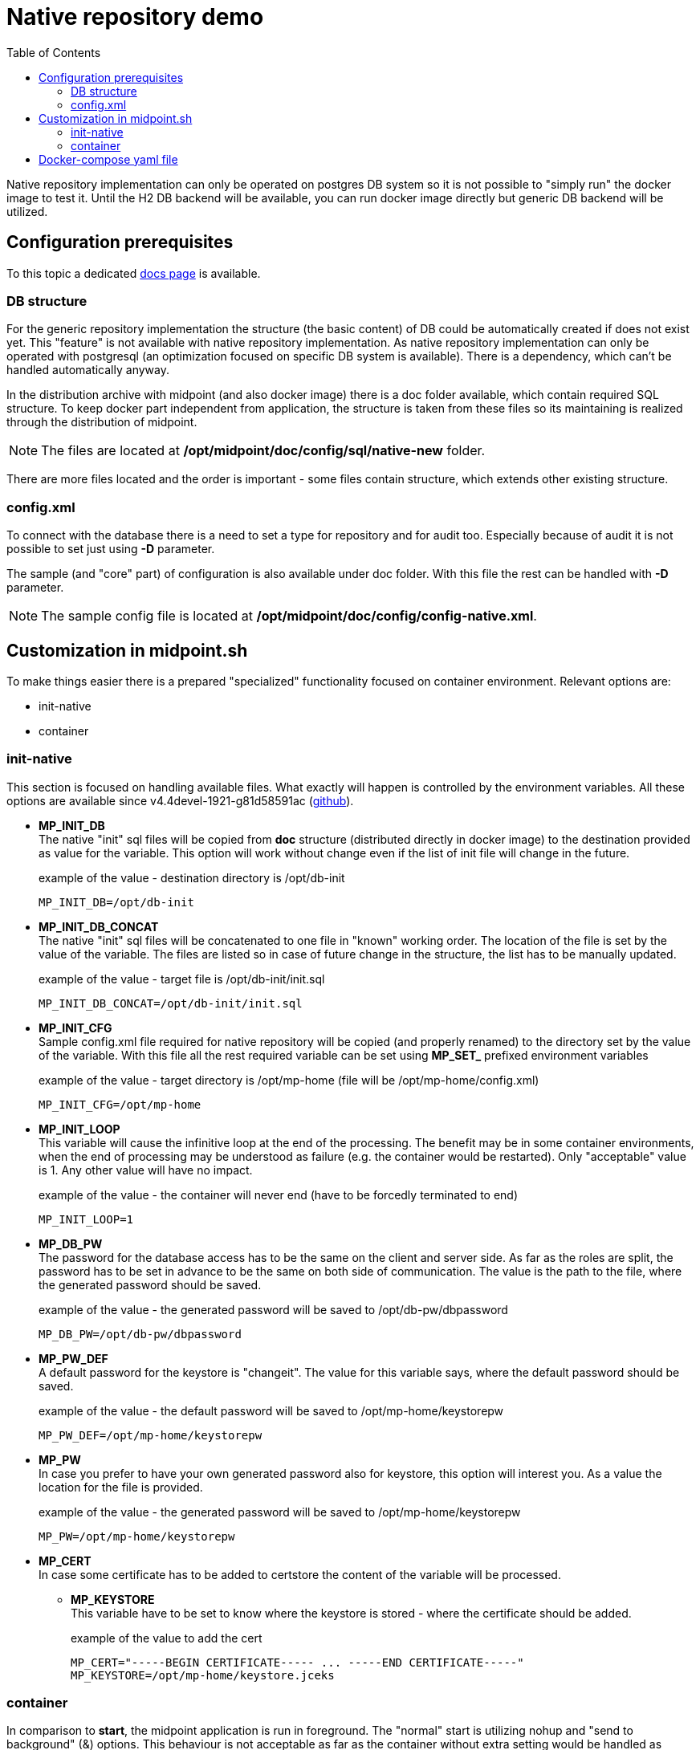 = Native repository demo
:toc:
:page-since: "4.4"

Native repository implementation can only be operated on postgres DB system so it is not possible to "simply run" the docker image to test it. 
Until the H2 DB backend will be available, you can run docker image directly but generic DB backend will be utilized.

== Configuration prerequisites

To this topic a dedicated xref:/midpoint/reference/repository/native-postgresql/usage/[docs page] is available.

=== DB structure

For the generic repository implementation the structure (the basic content) of DB could be automatically created if does not exist yet.
This "feature" is not available with native repository implementation.
As native repository implementation can only be operated with postgresql (an optimization focused on specific DB system is available). 
There is a dependency, which can't be handled automatically anyway.

In the distribution archive with midpoint (and also docker image) there is a doc folder available, which contain required SQL structure.
To keep docker part independent from application, the structure is taken from these files so its maintaining is realized through the distribution of midpoint.

NOTE: The files are located at */opt/midpoint/doc/config/sql/native-new* folder.

There are more files located and the order is important - some files contain structure, which extends other existing structure.

=== config.xml

To connect with the database there is a need to set a type for repository and for audit too.
Especially because of audit it is not possible to set just using *-D* parameter.

The sample (and "core" part) of configuration is also available under doc folder.
With this file the rest can be handled with *-D* parameter.

NOTE: The sample config file is located at */opt/midpoint/doc/config/config-native.xml*.

== Customization in midpoint.sh

To make things easier there is a prepared "specialized" functionality focused on container environment.
Relevant options are:

* init-native
* container

=== init-native

This section is focused on handling available files.
What exactly will happen is controlled by the environment variables.
All these options are available since v4.4devel-1921-g81d58591ac (link:https://github.com/Evolveum/midpoint/blob/81d58591ac597c10c43dbf5b62e43b1f57b191bc/dist/src/main/bin/midpoint.sh#L77-L88[github]).

* *MP_INIT_DB* +
The native "init" sql files will be copied from *doc* structure (distributed directly in docker image) to the destination provided as value for the variable.
This option will work without change even if the list of init file will change in the future.
+
.example of the value - destination directory is /opt/db-init
[source]
MP_INIT_DB=/opt/db-init

* *MP_INIT_DB_CONCAT* +
The native "init" sql files will be concatenated to one file in "known" working order.
The location of the file is set by the value of the variable.
The files are listed so in case of future change in the structure, the list has to be manually updated.
+
.example of the value - target file is /opt/db-init/init.sql
[source]
MP_INIT_DB_CONCAT=/opt/db-init/init.sql

* *MP_INIT_CFG* +
Sample config.xml file required for native repository will be copied (and properly renamed) to the directory set by the value of the variable.
With this file all the rest required variable can be set using *MP_SET_* prefixed environment variables
+
.example of the value - target directory is /opt/mp-home (file will be /opt/mp-home/config.xml)
[source]
MP_INIT_CFG=/opt/mp-home

* *MP_INIT_LOOP* +
This variable will cause the infinitive loop at the end of the processing.
The benefit may be in some container environments, when the end of processing may be understood as failure (e.g. the container would be restarted).
Only "acceptable" value is 1.
Any other value will have no impact.
+
.example of the value - the container will never end (have to be forcedly terminated to end)
[source]
MP_INIT_LOOP=1

* *MP_DB_PW* +
The password for the database access has to be the same on the client and server side. 
As far as the roles are split, the password has to be set in advance to be the same on both side of communication.
The value is the path to the file, where the generated password should be saved.
+
.example of the value - the generated password will be saved to /opt/db-pw/dbpassword
[source]
MP_DB_PW=/opt/db-pw/dbpassword

* *MP_PW_DEF* +
A default password for the keystore is "changeit".
The value for this variable says, where the default password should be saved.
+
.example of the value - the default password will be saved to /opt/mp-home/keystorepw
[source]
MP_PW_DEF=/opt/mp-home/keystorepw

* *MP_PW* +
In case you prefer to have your own generated password also for keystore, this option will interest you. 
As a value the location for the file is provided.
+
.example of the value - the generated password will be saved to /opt/mp-home/keystorepw
[source]
MP_PW=/opt/mp-home/keystorepw

* *MP_CERT* +
In case some certificate has to be added to certstore the content of the variable will be processed.
** *MP_KEYSTORE* +
This variable have to be set to know where the keystore is stored - where the certificate should be added.
+
.example of the value to add the cert
[source]
----
MP_CERT="-----BEGIN CERTIFICATE----- ... -----END CERTIFICATE-----"
MP_KEYSTORE=/opt/mp-home/keystore.jceks
----

=== container

In comparison to *start*, the midpoint application is run in foreground.
The "normal" start is utilizing nohup and "send to background" (&) options.
This behaviour is not acceptable as far as the container without extra setting would be handled as terminated (main PID would ends almost immediately).
With keeping application in foreground the container is properly handled as running.

Starting the application

* bash syntax +
[source,bash]
/opt/midpoint/bin/midpoint.sh container

* docker syntax +
[source,docker]
command: [ "/opt/midpoint/bin/midpoint.sh", "container" ]

== Docker-compose yaml file

The following docker-compose configuration file can be used to run a working environment with postgres DB backend including the native repository implementation.
There is example with link:https://docs.evolveum.com/midpoint/reference/deployment/post-initial-import/[post-initial-object].

Once the *MP_ENTRY_POINT* is used, it is pointing to the folder in the container's filesystem, which is handled as read only source for post-initial-objects.
The objects are copied to proper midpoint's structure before starting the midpoint instance.
This way the post-initial-objects can be re-use several times with the same behaviour all the time.

[NOTE]
====
In theory you can mount it directly to the midpoint's structure but the resulting behaviour will be, the most probably, a little bit different than expected.
With the first run there can be two possible situations:

* the mount point will be in "writable" mode +
In that case the file will be renamed with adding suffix *._done* and respective next run (with new container) will be ignoring the files.

* the mount point will be read-only mode +
The midpoint start will fail and it will not be possible to rename the file, which is handled as critical error.
====

If the post-initial objects are not needed the following lines can be removed:

[source]
     - MP_ENTRY_POINT=/opt/midpoint-dirs-docker-entrypoint

[source]
     - ./midpoint_server/container_files/mp-home:/opt/midpoint-dirs-docker-entrypoint/:ro

In case the lines is kept in the example, the folder *./midpoint_server/container_files/mp-home* have to exists (or the path have to be changed to the existing one) otherwise docker-compose will fail to start.

[TIP]
====
The MP_VER variable is used in the config file.
In case the variable is not set the "latest" is used as default.
For the specific version you can set this variable before (or during) the docker-compose command start.

.example of run with default (latest) version
[source,bash]
docker-compose up

.example of run with specific version
[source,bash]
MP_VER=4.4 docker-compose up
====

.example of "simple" environment with post-initial-objects & root CA cert used by Let's encrypt
[source,docker-compose]
----
version: "3.3"

services:
  data_init:
    image: evolveum/midpoint:${MP_VER:-latest}
    command: [ "/opt/midpoint/bin/midpoint.sh", "init-native" ]
    environment:
     - MP_INIT_DB_CONCAT=/opt/db-init/init.sql
     - MP_INIT_CFG=/opt/mp-home
     - MP_DB_PW=/opt/db-pw/dbpassword
     - MP_PW_DEF=/opt/mp-home/keystorepw
     - MP_KEYSTORE=/opt/mp-home/keystore.jceks
     - |
       MP_CERT=-----BEGIN CERTIFICATE-----
       MIIFazCCA1OgAwIBAgIRAIIQz7DSQONZRGPgu2OCiwAwDQYJKoZIhvcNAQELBQAw
       TzELMAkGA1UEBhMCVVMxKTAnBgNVBAoTIEludGVybmV0IFNlY3VyaXR5IFJlc2Vh
       cmNoIEdyb3VwMRUwEwYDVQQDEwxJU1JHIFJvb3QgWDEwHhcNMTUwNjA0MTEwNDM4
       WhcNMzUwNjA0MTEwNDM4WjBPMQswCQYDVQQGEwJVUzEpMCcGA1UEChMgSW50ZXJu
       ZXQgU2VjdXJpdHkgUmVzZWFyY2ggR3JvdXAxFTATBgNVBAMTDElTUkcgUm9vdCBY
       MTCCAiIwDQYJKoZIhvcNAQEBBQADggIPADCCAgoCggIBAK3oJHP0FDfzm54rVygc
       h77ct984kIxuPOZXoHj3dcKi/vVqbvYATyjb3miGbESTtrFj/RQSa78f0uoxmyF+
       0TM8ukj13Xnfs7j/EvEhmkvBioZxaUpmZmyPfjxwv60pIgbz5MDmgK7iS4+3mX6U
       A5/TR5d8mUgjU+g4rk8Kb4Mu0UlXjIB0ttov0DiNewNwIRt18jA8+o+u3dpjq+sW
       T8KOEUt+zwvo/7V3LvSye0rgTBIlDHCNAymg4VMk7BPZ7hm/ELNKjD+Jo2FR3qyH
       B5T0Y3HsLuJvW5iB4YlcNHlsdu87kGJ55tukmi8mxdAQ4Q7e2RCOFvu396j3x+UC
       B5iPNgiV5+I3lg02dZ77DnKxHZu8A/lJBdiB3QW0KtZB6awBdpUKD9jf1b0SHzUv
       KBds0pjBqAlkd25HN7rOrFleaJ1/ctaJxQZBKT5ZPt0m9STJEadao0xAH0ahmbWn
       OlFuhjuefXKnEgV4We0+UXgVCwOPjdAvBbI+e0ocS3MFEvzG6uBQE3xDk3SzynTn
       jh8BCNAw1FtxNrQHusEwMFxIt4I7mKZ9YIqioymCzLq9gwQbooMDQaHWBfEbwrbw
       qHyGO0aoSCqI3Haadr8faqU9GY/rOPNk3sgrDQoo//fb4hVC1CLQJ13hef4Y53CI
       rU7m2Ys6xt0nUW7/vGT1M0NPAgMBAAGjQjBAMA4GA1UdDwEB/wQEAwIBBjAPBgNV
       HRMBAf8EBTADAQH/MB0GA1UdDgQWBBR5tFnme7bl5AFzgAiIyBpY9umbbjANBgkq
       hkiG9w0BAQsFAAOCAgEAVR9YqbyyqFDQDLHYGmkgJykIrGF1XIpu+ILlaS/V9lZL
       ubhzEFnTIZd+50xx+7LSYK05qAvqFyFWhfFQDlnrzuBZ6brJFe+GnY+EgPbk6ZGQ
       3BebYhtF8GaV0nxvwuo77x/Py9auJ/GpsMiu/X1+mvoiBOv/2X/qkSsisRcOj/KK
       NFtY2PwByVS5uCbMiogziUwthDyC3+6WVwW6LLv3xLfHTjuCvjHIInNzktHCgKQ5
       ORAzI4JMPJ+GslWYHb4phowim57iaztXOoJwTdwJx4nLCgdNbOhdjsnvzqvHu7Ur
       TkXWStAmzOVyyghqpZXjFaH3pO3JLF+l+/+sKAIuvtd7u+Nxe5AW0wdeRlN8NwdC
       jNPElpzVmbUq4JUagEiuTDkHzsxHpFKVK7q4+63SM1N95R1NbdWhscdCb+ZAJzVc
       oyi3B43njTOQ5yOf+1CceWxG1bQVs5ZufpsMljq4Ui0/1lvh+wjChP4kqKOJ2qxq
       4RgqsahDYVvTH9w7jXbyLeiNdd8XM2w9U/t7y0Ff/9yi0GE44Za4rF2LN9d11TPA
       mRGunUHBcnWEvgJBQl9nJEiU0Zsnvgc/ubhPgXRR4Xq37Z0j4r7g1SgEEzwxA57d
       emyPxgcYxn/eR44/KJ4EBs+lVDR3veyJm+kXQ99b21/+jh5Xos1AnX5iItreGCc=
       -----END CERTIFICATE-----
    volumes:
     - db_init:/opt/db-init
     - db_pw:/opt/db-pw
     - midpoint_home:/opt/mp-home

  midpoint_data:
    image: postgres:13-alpine
    depends_on:
     - data_init
    environment:
     - POSTGRES_PASSWORD_FILE=/opt/db-pw/dbpassword
     - POSTGRES_USER=midpoint
     - POSTGRES_INITDB_ARGS=--lc-collate=en_US.utf8 --lc-ctype=en_US.utf8
    ports:
     - 5432:5432
    networks:
     - net
    volumes:
     - midpoint_data:/var/lib/postgresql/data
     - db_init:/docker-entrypoint-initdb.d/
     - db_pw:/opt/db-pw

  midpoint_server:
    image: evolveum/midpoint:${MP_VER:-latest}
    depends_on:
     - data_init
     - midpoint_data
    command: [ "/opt/midpoint/bin/midpoint.sh", "container" ]
    ports:
      - 8080:8080
    environment:
     - MP_SET_midpoint_repository_jdbcUsername=midpoint
     - MP_SET_midpoint_repository_jdbcPassword_FILE=/opt/db-pw/dbpassword
     - MP_SET_midpoint_repository_jdbcUrl=jdbc:postgresql://midpoint_data:5432/midpoint
     - MP_SET_midpoint_keystore_keyStorePassword_FILE=/opt/midpoint/var/keystorepw
     - MP_UNSET_midpoint_repository_hibernateHbm2ddl=1
     - MP_NO_ENV_COMPAT=1
     - MP_ENTRY_POINT=/opt/midpoint-dirs-docker-entrypoint
    networks:
     - net
    volumes:
     - midpoint_home:/opt/midpoint/var
     - db_pw:/opt/db-pw
     - ./midpoint_server/container_files/mp-home:/opt/midpoint-dirs-docker-entrypoint/:ro

networks:
  net:    
    driver: bridge
    
volumes:
  db_init:
  db_pw:
  midpoint_data:
  midpoint_home:
----
